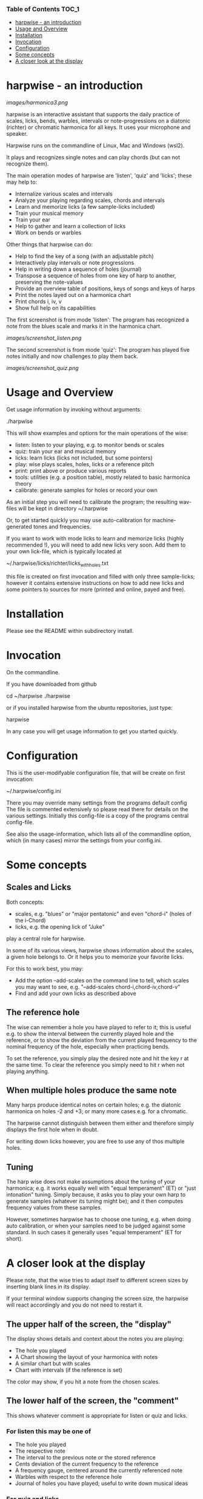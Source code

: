 # -*- fill-column: 74 -*-

*** Table of Contents                                                 :TOC_1:
- [[#harpwise---an-introduction][harpwise - an introduction]]
- [[#usage-and-overview][Usage and Overview]]
- [[#installation][Installation]]
- [[#invocation][Invocation]]
- [[#configuration][Configuration]]
- [[#some-concepts][Some concepts]]
- [[#a-closer-look-at-the-display][A closer look at the display]]

* harpwise - an introduction

  [[images/harmonica3.png]]

  harpwise is an interactive assistant that supports the daily practice of
  scales, licks, bends, warbles, intervals or note-progressions on a
  diatonic (richter) or chromatic harmonica for all keys. It uses your
  microphone and speaker.

  Harpwise runs on the commandline of Linux, Mac and Windows (wsl2).
  
  It plays and recognizes single notes and can play chords (but can not
  recognize them).

  The main operation modes of harpwise are 'listen', 'quiz' and 'licks';
  these may help to:

  - Internalize various scales and intervals
  - Analyze your playing regarding scales, chords and intervals
  - Learn and memorize licks (a few sample-licks included)
  - Train your musical memory
  - Train your ear
  - Help to gather and learn a collection of licks
  - Work on bends or warbles

  Other things that harpwise can do:

  - Help to find the key of a song (with an adjustable pitch)
  - Interactively play intervals or note progressions
  - Help in writing down a sequence of holes (journal)
  - Transpose a sequence of holes from one key of harp to another,
    preserving the note-values
  - Provide an overview table of positions, keys of songs and keys of harps
  - Print the notes layed out on a harmonica chart
  - Print chords i, iv, v
  - Show full help on its capabilities

    
  The first screenshot is from mode 'listen': The program has recognized a
  note from the blues scale and marks it in the harmonica chart.
  
  [[images/screenshot_listen.png]]

  The second screenshot is from mode 'quiz': The program has played five
  notes initially and now challenges to play them back.
  
  [[images/screenshot_quiz.png]]

* Usage and Overview

  Get usage information by invoking without arguments:
  
    ./harpwise


  This will show examples and options for the main operations of the
  wise: 
  
  - listen: listen to your playing, e.g. to monitor bends or scales
  - quiz: train your ear and musical memory
  - licks: learn licks (licks not included, but some pointers)
  - play: wise plays scales, holes, licks or a reference pitch
  - print: print above or produce various reports
  - tools: utilities (e.g. a position table), mostly related to basic
    harmonica theory
  - calibrate: generate samples for holes or record your own

  As an initial step you will need to calibrate the program; the resulting
  wav-files will be kept in directory ~/.harpwise

  Or, to get started quickly you may use auto-calibration for
  machine-generated tones and frequencies.

  If you want to work with mode licks to learn and memorize licks (highly
  recommended !), you will need to add new licks very soon.  Add them to
  your own lick-file, which is typically located at

  ~/.harpwise/licks/richter/licks_with_holes.txt

  this file is created on first invocation and filled with only three
  sample-licks; however it contains extensive instructions on how to add
  new licks and some pointers to sources for more (printed and online,
  payed and free).

* Installation

  Please see the README within subdirectory install.
   
* Invocation

  On the commandline.

  If you have downloaded from github

  cd ~/harpwise
  ./harpwise

  or if you installed harpwise from the ubuntu repositories, just type:

  harpwise

  In any case you will get usage information to get you started quickly.
  
* Configuration

  This is the user-modifyable configuration file, that will be create on
  first invocation:

  ~/.harpwise/config.ini

  There you may override many settings from the programs default config
  The file is commented extensively so please read there for details on
  the various settings. Initially this config-file is a copy of the
  programs central config-file.

  See also the usage-information, which lists all of the commandline
  option, which (in many cases) mirror the settings from your config.ini.


* Some concepts
** Scales and Licks

   Both concepts:

   - scales, e.g. "blues" or "major pentatonic" and even "chord-i" (holes
     of the i-Chord)
   - licks, e.g. the opening lick of "Juke"

   play a central role for harpwise.

   In some of its various views, harpwise shows information about the
   scales, a given hole belongs to. Or it helps you to memorize your
   favorite licks.

   For this to work best, you may:

   - Add the option --add-scales on the command line to tell, which scales
     you may want to see, e.g. "--add-scales chord-i,chord-iv,chord-v"
   - Find and add your own licks as described above
   
** The reference hole

   The wise can remember a hole you have played to refer to it; this is
   useful e.g. to show the interval between the currently played hole and
   the reference, or to show the deviation from the current played
   frequency to the nominal frequency of the hole, especially when
   practicing bends.

   To set the reference, you simply play the desired note and hit the key
   r at the same time. To clear the reference you simply need to hit r
   when not playing anything.

** When multiple holes produce the same note

   Many harps produce identical notes on certain holes; e.g. the diatonic
   harmonica on holes -2 and +3; or many more cases e.g. for a chromatic.

   The harpwise cannot distinguish between them either and therefore
   simply displays the first hole when in doubt. 

   For writing down licks however, you are free to use any of thos
   multiple holes.

** Tuning

   The harp wise does not make assumptions about the tuning of your
   harmonica; e.g. it works equally well with "equal temperament" (ET) or
   "just intonation" tuning.  Simply because, it asks you to play your own
   harp to generate samples (whatever its tuning might be); and it then
   computes frequency values from these samples.
  
   However, sometimes harpwise has to choose one tuning, e.g. when doing
   auto calibration, or when your samples need to be judged against some
   standard. In such cases it generally uses "equal temperament" (ET for
   short).

* A closer look at the display

  Please note, that the wise tries to adapt itself to different screen
  sizes by inserting blank lines in its display.

  If your terminal window supports changing the screen size, the harpwise
  will react accordingly and you do not need to restart it.

** The upper half of the screen, the "display"

   The display shows details and context about the notes you are playing:

   - The hole you played
   - A Chart showing the layout of your harmonica with notes
   - A similar chart but with scales
   - Chart with intervals (if the reference is set)

   The color may show, if you hit a note from the chosen scales.

** The lower half of the screen, the "comment"

   This shows whatever comment is appropriate for listen or quiz and licks.

*** For listen this may be one of

    - The hole you played
    - The respective note
    - The interval to the previous note or the stored reference
    - Cents deviation of the current frequency to the reference
    - A frequency gauge, centered around the currently referenced note
    - Warbles with respect to the reference hole
    - Journal of holes you have played; useful to write down musical ideas

*** For quiz and licks

    the comment gives information about the sequence of holes, the wise
    expects you to play. There are multiple layouts showing the holes
    small and large and with associated scales, intervals or notes.

    If you are doing quiz you may choose a comment, that does not show
    you, what you are supposed to remember.
   
** The middle part of the screen
*** The hole line
    
    The first line in the middle of the display currently looks like this:

    Hole:   -- , Note:  -- , Ref:   -- ,  Rem: --

    After the obvious fields Hole and Note there are:
    
    - Ref :: (if set) a chosen reference note, against which, e.g. your
      bends will be judged when displaying them.

    - Rem :: A remark, that can be defined for a scale (i.e. within the
      file scales_SCALE_with_holes.yaml)

*** The frequency line

    It shows the absolute Frequency sensed and the deviation in cent from
    the recognized note.

    The same deviation is depicted in the frequency gauge; it looks like
    this:

    [..........:..I.......]

    The middle position (marked by ":") represents the frequency, that was
    found during calibration. If you have done an automatic calibration,
    this frequency might not match what you are actually playing (marked by
    "I"); consider a manual calibration with your actual harp in such a
    case.

    The left and right position (marked by "[." and ".]") represent the
    point, where the displayed note would change: half way to the next
    hole. After reaching which (e.g. while bending), the gauge will change,
    the ":" will represent the next hole and the displayed cursor ("I")
    will jump to the other side to approach the central position again.

*** The interval line
    
    It show the interval to the reference hole (if one has been set) or
    the interval the the previously played hole.

  
